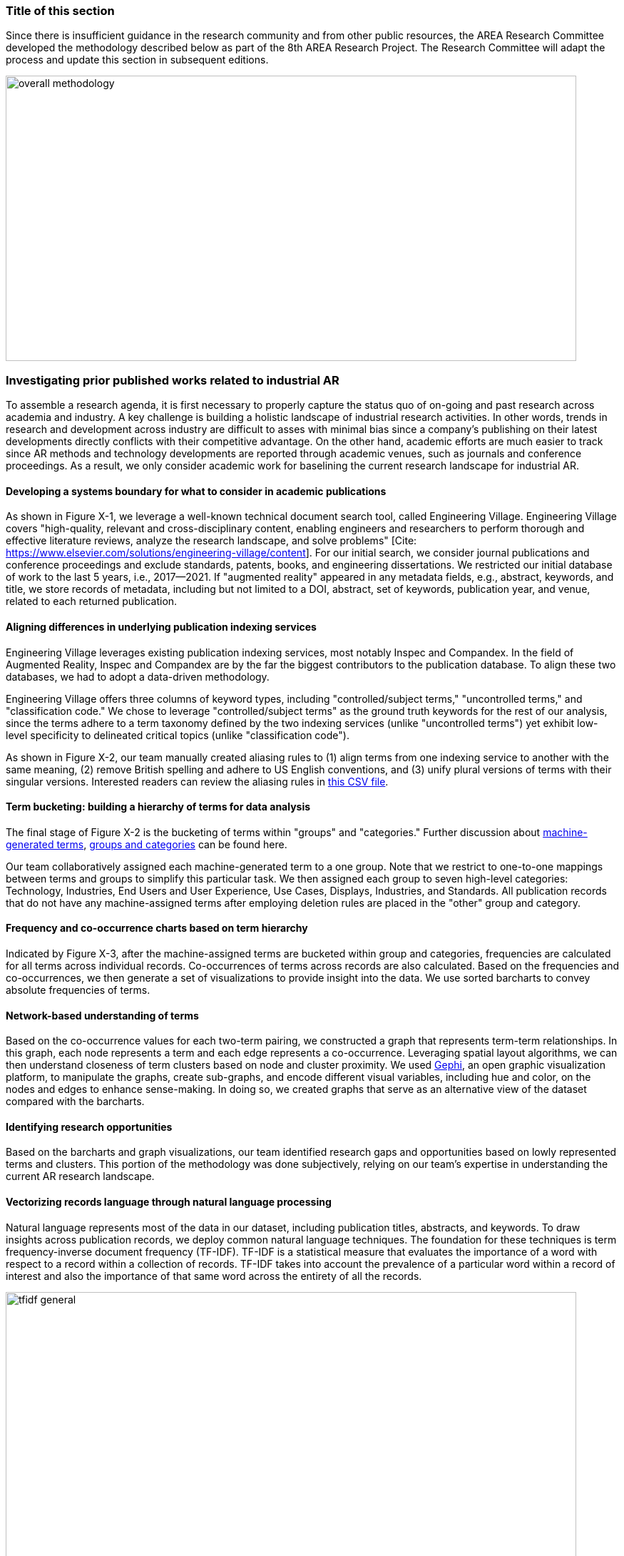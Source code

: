 [[ra-first-method-section]]
### Title of this section
Since there is insufficient guidance in the research community and from other public resources, the AREA Research Committee developed the methodology described below as part of the 8th AREA Research Project. The Research Committee will adapt the process and update this section in subsequent editions.

image:https://github.com/theareaorg/AREA-Research-Agenda/blob/main/AREA_Research_Agenda_2021/figures/overall_methodology.png[width=800,height=400]

### Investigating prior published works related to industrial AR
To assemble a research agenda, it is first necessary to properly capture the status quo of on-going and past research across academia and industry.  A key challenge is building a holistic landscape of industrial research activities.  In other words, trends in research and development across industry are difficult to asses with minimal bias since a company's publishing on their latest developments directly conflicts with their competitive advantage.  On the other hand, academic efforts are much easier to track since AR methods and technology developments are reported through academic venues, such as journals and conference proceedings. As a result, we only consider academic work for baselining the current research landscape for industrial AR.

#### Developing a systems boundary for what to consider in academic publications
As shown in Figure X-1, we leverage a well-known technical document search tool, called Engineering Village.  Engineering Village covers "high-quality, relevant and cross-disciplinary content, enabling engineers and researchers to perform thorough and effective literature reviews, analyze the research landscape, and solve problems" [Cite: https://www.elsevier.com/solutions/engineering-village/content].  For our initial search, we consider journal publications and conference proceedings and exclude standards, patents, books, and engineering dissertations.  We restricted our initial database of work to the last 5 years, i.e., 2017--2021.  If "augmented reality" appeared in any metadata fields, e.g., abstract, keywords, and title, we store records of metadata, including but not limited to a DOI, abstract, set of keywords, publication year, and venue, related to each returned publication.

#### Aligning differences in underlying publication indexing services
Engineering Village leverages existing publication indexing services, most notably Inspec and Compandex.  In the field of Augmented Reality, Inspec and Compandex are by the far the biggest contributors to the publication database.  To align these two databases, we had to adopt a data-driven methodology.

Engineering Village offers three columns of keyword types, including "controlled/subject terms," "uncontrolled terms," and "classification code." We chose to leverage "controlled/subject terms" as the ground truth keywords for the rest of our analysis, since the terms adhere to a term taxonomy defined by the two indexing services (unlike "uncontrolled terms") yet exhibit low-level specificity to delineated critical topics (unlike "classification code").

As shown in Figure X-2, our team manually created aliasing rules to (1) align terms from one indexing service to another with the same meaning, (2) remove British spelling and adhere to US English conventions, and (3) unify plural versions of terms with their singular versions.  Interested readers can review the aliasing rules in https://github.com/theareaorg/AREA-Research-Agenda/blob/main/FindAR/Data/replacements-new.csv[this CSV file].

#### Term bucketing: building a hierarchy of terms for data analysis
The final stage of Figure X-2 is the bucketing of terms within "groups" and "categories." Further discussion about https://github.com/theareaorg/AREA-Research-Agenda/blob/main/Documentation/About-Low-Level-Terms.adoc[machine-generated terms], https://github.com/theareaorg/AREA-Research-Agenda/blob/main/Documentation/About-Mid-And-High-Level-Terms.adoc[groups and categories] can be found here.

Our team collaboratively assigned each machine-generated term to a one group.  Note that we restrict to one-to-one mappings between terms and groups to simplify this particular task.  We then assigned each group to seven high-level categories: Technology, Industries, End Users and User Experience, Use Cases, Displays, Industries, and Standards.  All publication records that do not have any machine-assigned terms after employing deletion rules are placed in the "other" group and category.

#### Frequency and co-occurrence charts based on term hierarchy
Indicated by Figure X-3, after the machine-assigned terms are bucketed within group and categories, frequencies are calculated for all terms across individual records.  Co-occurrences of terms across records are also calculated.  Based on the frequencies and co-occurrences, we then generate a set of visualizations to provide insight into the data.  We use sorted barcharts to convey absolute frequencies of terms.

#### Network-based understanding of terms
Based on the co-occurrence values for each two-term pairing, we constructed a graph that represents term-term relationships.  In this graph, each node represents a term and each edge represents a co-occurrence.  Leveraging spatial layout algorithms, we can then understand closeness of term clusters based on node and cluster proximity.  We used https://gephi.org/[Gephi], an open graphic visualization platform, to manipulate the graphs, create sub-graphs, and encode different visual variables, including hue and color, on the nodes and edges to enhance sense-making.  In doing so, we created graphs that serve as an alternative view of the dataset compared with the barcharts.

#### Identifying research opportunities
Based on the barcharts and graph visualizations, our team identified research gaps and opportunities based on lowly represented terms and clusters.  This portion of the methodology was done subjectively, relying on our team's expertise in understanding the current AR research landscape.

#### Vectorizing records language through natural language processing
Natural language represents most of the data in our dataset, including publication titles, abstracts, and keywords.  To draw insights across publication records, we deploy common natural language techniques.  The foundation for these techniques is term frequency-inverse document frequency (TF-IDF).  TF-IDF is a statistical measure that evaluates the importance of a word with respect to a record within a collection of records.  TF-IDF takes into account the prevalence of a particular word within a record of interest and also the importance of that same word across the entirety of all the records.

image:https://github.com/theareaorg/AREA-Research-Agenda/blob/main/AREA_Research_Agenda_2021/figures/tfidf-general.png[width=800,height=400]

Figure Y shows a simplified view of TF-IDF vectorization, where the collection of records is represented by a large unified vector of all possible words.  Representing records as numerical values, instead of strings, also increases efficiencies of subsequent data processing.

Before we employ TF-IDF vectorization to the publication dataset, we removed all "stopwords" from each record's abstract.  We leverage the existing stopwords corpus form the https://www.nltk.org/book/ch02.html[NLTK Python library].  We then "hyphenate" each individual keyword in all records and concatenate each record's hyphenated keywords to the truncated abstract.  In doing so, all subsequent data processing stages treat each multi-word keyword as a single word.  Figure Z shows an example of the result of concatenating a record's cleaned abstract with its hyphenated keywords.

image:https://github.com/theareaorg/AREA-Research-Agenda/blob/main/AREA_Research_Agenda_2021/figures/tagAbstract.png[width=750,height=400]

#### Judging relevance of each publication record to AREA members
With each record's abstract and keywords vectorized through TF-IDF, we can then leverage machine learning based techniques to deepen understanding of the dataset.

To support the usability of FindAR, we first aimed to semi-automatically classify which publications would be of most interest to AREA membership.  To do so, we employed an active learning approach, wherein a set of experts labeled about 20% of all publication records as either relevant or not.  We then used a https://scikit-learn.org/stable/modules/generated/sklearn.linear_model.SGDClassifier.html[Stochastic Gradient Descent Classifier] to predict the relevance of the remaining unlabeled data.  Paper relevance was based on the TF-IDF vectorization of the cleaned abstract alone over 1000 iterations then leveraged the keywords to predict the rest.

#### Judging relatedness of every record in the publication databases
With the TF-IDF vectorization of the concatenation of the clean abstract and hyphenated keywords, we measured the cosine similarity of each record's corpus against all other records. In doing so, we report the top-20 most related (or similar) records for the FindAR tool.

#### Ranking research opportunities based on amount of relevant prior art
After the research topics were written up, we used the same cosine similarity-based technique to judge the similarity of the research topic write-ups against all records in the publicaiton dataset.  We then build a distribution of those similarity scores to judge the basis of prior art.  STILL NEED TO FINISH
